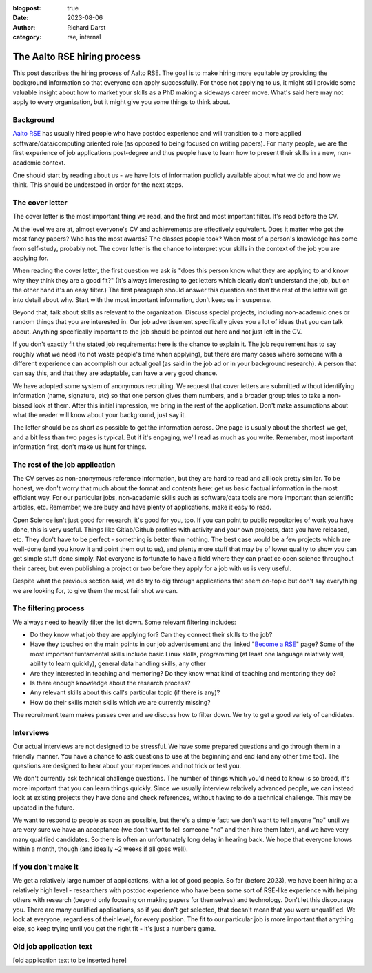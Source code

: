 :blogpost: true
:date: 2023-08-06
:author: Richard Darst
:category: rse, internal


The Aalto RSE hiring process
============================

This post describes the hiring process of Aalto RSE.  The goal is to
make hiring more equitable by providing the background information so
that everyone can apply successfully.  For those not applying to us,
it might still provide some valuable insight about how to market your
skills as a PhD making a sideways career move.  What's said here may
not apply to every organization, but it might give you some things to
think about.


Background
----------

`Aalto RSE <https://scicomp.aalto.fi/rse/>`__ has usually hired people
who have postdoc experience and will transition to a more applied
software/data/computing oriented role (as opposed to being focused on
writing papers).  For many people, we are the first experience of job
applications post-degree and thus people have to learn how to present
their skills in a new, non-academic context.

One should start by reading about us - we have lots of information
publicly available about what we do and how we think.  This should be
understood in order for the next steps.


The cover letter
----------------

The cover letter is the most important thing we read, and the first
and most important filter.  It's read before the CV.

At the level we are at, almost everyone's CV and achievements are
effectively equivalent.  Does it matter who got the most fancy papers?
Who has the most awards?  The classes people took?  When most of a
person's knowledge has come from self-study, probably not.  The cover
letter is the chance to interpret your skills in the context of the
job you are applying for.

When reading the cover letter, the first question we ask is "does this
person know what they are applying to and know why they think they are
a good fit?"  (It's always interesting to get letters which clearly
don't understand the job, but on the other hand it's an easy filter.)
The first paragraph should answer this question and that the rest of
the letter will go into detail about why.  Start with the most
important information, don't keep us in suspense.

Beyond that, talk about skills as relevant to the organization.
Discuss special projects, including non-academic ones or random things
that you are interested in.  Our job advertisement specifically gives
you a lot of ideas that you can talk about.  Anything specifically
important to the job should be pointed out here and not just left in
the CV.

If you don't exactly fit the stated job requirements: here is the
chance to explain it.  The job requirement has to say roughly what we
need (to not waste people's time when applying), but there are many
cases where someone with a different experience can accomplish our
actual goal (as said in the job ad or in your background research).  A
person that can say this, and that they are adaptable, can have a very
good chance.

We have adopted some system of anonymous recruiting.  We request that
cover letters are submitted without identifying information (name,
signature, etc) so that one person gives them numbers, and a broader
group tries to take a non-biased look at them.  After this initial
impression, we bring in the rest of the application.  Don't make
assumptions about what the reader will know about your background,
just say it.

The letter should be as short as possible to get the information
across.  One page is usually about the shortest we get, and a bit less
than two pages is typical.  But if it's engaging, we'll read as much
as you write.  Remember, most important information first, don't make
us hunt for things.


The rest of the job application
-------------------------------

The CV serves as non-anonymous reference information, but they are
hard to read and all look pretty similar.  To be honest, we don't
worry that much about the format and contents here: get us basic
factual information in the most efficient way.  For our particular
jobs, non-academic skills such as software/data tools are more
important than scientific articles, etc.   Remember, we are busy
and have plenty of applications, make it easy to read.

Open Science isn't just good for research, it's good for you, too.  If
you can point to public repositories of work you have done, this is
very useful.  Things like Gitlab/Github profiles with activity and
your own projects, data you have released, etc.  They don't have to be
perfect - something is better than nothing.  The best case would be a
few projects which are well-done (and you know it and point them out
to us), and plenty more stuff that may be of lower quality to show you
can get simple stuff done simply.  Not everyone is fortunate to have a
field where they can practice open science throughout their career,
but even publishing a project or two before they apply for a job with
us is very useful.

Despite what the previous section said, we do try to dig through
applications that seem on-topic but don't say everything we are looking
for, to give them the most fair shot we can.


The filtering process
---------------------

We always need to heavily filter the list down.  Some relevant
filtering includes:

* Do they know what job they are applying for?  Can they connect their
  skills to the job?

* Have they touched on the main points in our job advertisement and the
  linked "`Become a RSE
  <https://scicomp.aalto.fi/rse/become-a-rse/>`__" page?  Some of the
  most important funtamental skills include basic Linux
  skills, programming (at least one language relatively well, ability
  to learn quickly), general data handling skills, any other

* Are they interested in teaching and mentoring?  Do they know what
  kind of teaching and mentoring they do?

* Is there enough knowledge about the research process?

* Any relevant skills about this call's particular topic (if there is
  any)?

* How do their skills match skills which we are currently missing?

The recruitment team makes passes over and we discuss how to filter
down.  We try to get a good variety of candidates.


Interviews
----------

Our actual interviews are not designed to be stressful.  We have some
prepared questions and go through them in a friendly manner.  You have
a chance to ask questions to use at the beginning and end (and any
other time too).  The questions are designed to hear about your
experiences and not trick or test you.

We don't currently ask technical challenge questions.  The number of
things which you'd need to know is so broad, it's more important that
you can learn things quickly.  Since we usually interview relatively
advanced people, we can instead look at existing projects they have
done and check references, without having to do a technical
challenge.  This may be updated in the future.

We want to respond to people as soon as possible, but there's a simple
fact: we don't want to tell anyone "no" until we are very sure we have
an acceptance (we don't want to tell someone "no" and then hire them
later), and we have very many qualified candidates.  So there is often
an unfortunately long delay in hearing back.  We hope that everyone
knows within a month, though (and ideally ~2 weeks if all goes well).


If you don't make it
--------------------

We get a relatively large number of applications, with a lot of good
people.  So far (before 2023), we have been hiring at a relatively
high level - researchers with postdoc experience who have been some
sort of RSE-like experience with helping others with research (beyond
only focusing on making papers for themselves) and technology.
Don't let this discourage you.  There are many qualified applications,
so if you don't get selected, that doesn't mean that you were
unqualified.  We look at everyone, regardless of their level, for
every position.  The fit to our particular job is more important that
anything else, so keep trying until you get the right fit - it's just
a numbers game.


Old job application text
------------------------

[old application text to be inserted here]
